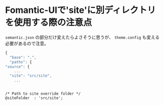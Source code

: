* Fomantic-UIで'site'に別ディレクトリを使用する際の注意点
  :PROPERTIES:
  :DATE: [2022-04-21 Thu 00:26]
  :TAGS: :fomantic-ui:blog:
  :BLOG_POST_KIND: Knowledge
  :BLOG_POST_PROGRESS: Published
  :BLOG_POST_STATUS: Normal
  :END:
:LOGBOOK:
CLOCK: [2022-04-21 Thu 00:27]--[2022-04-21 Thu 00:32] =>  0:05
:END:
  
  ~semantic.json~ の部分だけ変えたらよさそうに思うが、
  ~theme.config~ も変える必要があるので注意。

  #+NAME: ~semantic.json~ の変更場所
  #+begin_src javascript
    {
      "base": ".",
      "paths": {
	"source": {
	    ...
	  "site": "src/site",
	    ...
  #+end_src

  #+NAME: ~theme.config~ の変更場所
  #+begin_src conf-javaprop

    /* Path to site override folder */
    @siteFolder  : 'src/site';
  #+end_src

